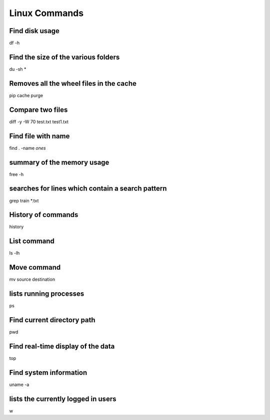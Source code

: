 Linux Commands
===============

Find disk usage
----------------

df -h


Find the size of the various folders
-------------------

du -sh *

Removes all the wheel files in the cache
-----------

pip cache purge

Compare two files
---------------

diff -y -W 70 test.txt test1.txt 

Find file with name
------------------

find . -name *ones*

summary of the memory usage
-------------------------

free -h

searches for lines which contain a search pattern
------------------------------

grep train *.txt

History of commands
-------------------

history

List command
------------

ls -lh

Move command
----------

mv source destination

lists running processes
------------

ps

Find current directory path
---------------

pwd

Find real-time display of the data
---------------

top

Find system information
-------------

uname -a

lists the currently logged in users
----------

w


